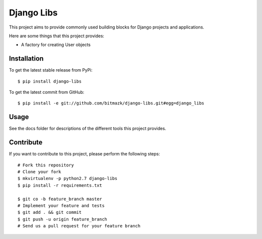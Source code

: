 Django Libs
===========

This project aims to provide commonly used building blocks for Django projects
and applications.

Here are some things that this project provides:

* A factory for creating User objects

Installation
------------

To get the latest stable release from PyPi::

    $ pip install django-libs

To get the latest commit from GitHub::

    $ pip install -e git://github.com/bitmazk/django-libs.git#egg=django_libs

Usage
-----

See the docs folder for descriptions of the different tools this project
provides.

Contribute
----------

If you want to contribute to this project, please perform the following steps::

    # Fork this repository
    # Clone your fork
    $ mkvirtualenv -p python2.7 django-libs
    $ pip install -r requirements.txt

    $ git co -b feature_branch master
    # Implement your feature and tests
    $ git add . && git commit
    $ git push -u origin feature_branch
    # Send us a pull request for your feature branch

